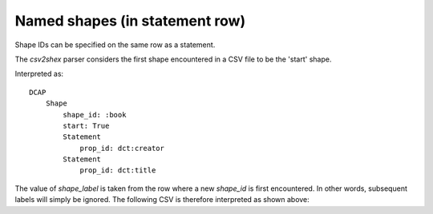 Named shapes (in statement row)
^^^^^^^^^^^^^^^^^^^^^^^^^^^^^^^

Shape IDs can be specified on the same row as a statement.

The `csv2shex` parser considers the first shape encountered in a CSV file to be the 'start' shape.

.. csv-table:: 
   :file: ../examples/shape_variant.csv
   :header-rows: 1

Interpreted as::

    DCAP
        Shape
            shape_id: :book
            start: True
            Statement
                prop_id: dct:creator
            Statement
                prop_id: dct:title

The value of `shape_label` is taken from the row where a new `shape_id` is first encountered. In other words, subsequent labels will simply be ignored. The following CSV is therefore interpreted as shown above:

.. csv-table:: 
   :file: ../examples/shape_variant2.csv
   :header-rows: 1
